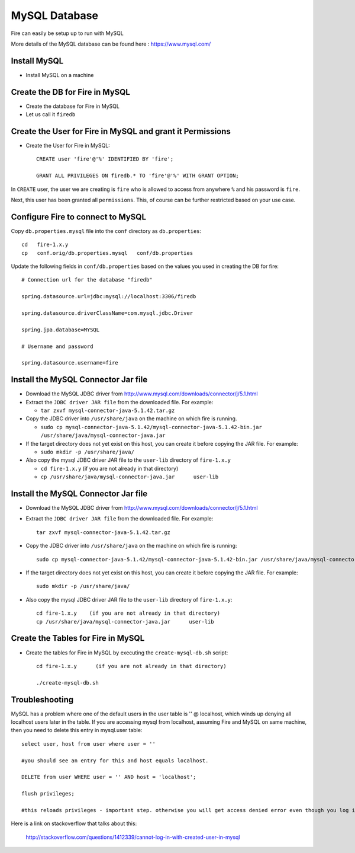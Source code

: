 MySQL Database
==============

Fire can easily be setup up to run with MySQL

More details of the MySQL database can be found here : https://www.mysql.com/

Install MySQL
-------------

* Install MySQL on a machine

Create the DB for Fire in MySQL
-------------------------------

* Create the database for Fire in MySQL
* Let us call it ``firedb``


Create the User for Fire in MySQL and grant it Permissions
----------------------------------------------------------

* Create the User for Fire in MySQL::

    CREATE user 'fire'@'%' IDENTIFIED BY 'fire';

    GRANT ALL PRIVILEGES ON firedb.* TO 'fire'@'%' WITH GRANT OPTION;

 
In ``CREATE`` user, the user we are creating is ``fire`` who is allowed to access from anywhere ``%`` and his password is ``fire``.

Next, this user has been granted all ``permissions``. This, of course can be further restricted based on your use case.

Configure Fire to connect to MySQL
----------------------------------

Copy ``db.properties.mysql`` file into the ``conf`` directory as ``db.properties``::

    cd   fire-1.x.y
    cp   conf.orig/db.properties.mysql   conf/db.properties

 

Update the following fields in ``conf/db.properties`` based on the values you used in creating the DB for fire::


    # Connection url for the database "firedb"

    spring.datasource.url=jdbc:mysql://localhost:3306/firedb

    spring.datasource.driverClassName=com.mysql.jdbc.Driver

    spring.jpa.database=MYSQL

    # Username and password

    spring.datasource.username=fire
    

Install the MySQL Connector Jar file
-------------------------------------

* Download the MySQL JDBC driver from http://www.mysql.com/downloads/connector/j/5.1.html
* Extract the ``JDBC driver JAR file`` from the downloaded file. For example:

  * ``tar zxvf mysql-connector-java-5.1.42.tar.gz``
* Copy the JDBC driver into ``/usr/share/java`` on the machine on which fire is running.

  * ``sudo cp mysql-connector-java-5.1.42/mysql-connector-java-5.1.42-bin.jar /usr/share/java/mysql-connector-java.jar``
* If the target directory does not yet exist on this host, you can create it before copying the JAR file. For example:

  * ``sudo mkdir -p /usr/share/java/``
* Also copy the mysql JDBC driver JAR file to the ``user-lib`` directory of ``fire-1.x.y``

  * ``cd fire-1.x.y``    (if you are not already in that directory)
  * ``cp /usr/share/java/mysql-connector-java.jar      user-lib``

Install the MySQL Connector Jar file
-------------------------------------

* Download the MySQL JDBC driver from http://www.mysql.com/downloads/connector/j/5.1.html
* Extract the ``JDBC driver JAR file`` from the downloaded file. For example::

    tar zxvf mysql-connector-java-5.1.42.tar.gz
  
* Copy the JDBC driver into ``/usr/share/java`` on the machine on which fire is running::

    sudo cp mysql-connector-java-5.1.42/mysql-connector-java-5.1.42-bin.jar /usr/share/java/mysql-connector-java.jar
  
* If the target directory does not yet exist on this host, you can create it before copying the JAR file. For example::

    sudo mkdir -p /usr/share/java/
  
* Also copy the mysql JDBC driver JAR file to the ``user-lib`` directory of ``fire-1.x.y``::

    cd fire-1.x.y    (if you are not already in that directory)
    cp /usr/share/java/mysql-connector-java.jar      user-lib
  
  
Create the Tables for Fire in MySQL
----------------------------------- 

* Create the tables for Fire in MySQL by executing the ``create-mysql-db.sh`` script::

    cd fire-1.x.y      (if you are not already in that directory)

    ./create-mysql-db.sh


Troubleshooting
---------------

MySQL has a problem where one of the default users in the user table is '' @ localhost, which winds up denying all localhost users later in the table. If you are accessing mysql from localhost, assuming Fire and MySQL on same machine, then you need to delete this entry in mysql.user table::


    select user, host from user where user = ''          

    #you should see an entry for this and host equals localhost.

    DELETE from user WHERE user = '' AND host = 'localhost';

    flush privileges;

    #this reloads privileges - important step. otherwise you will get access denied error even though you log in with the correct user.


Here is a link on stackoverflow that talks about this:

            http://stackoverflow.com/questions/1412339/cannot-log-in-with-created-user-in-mysql
            

